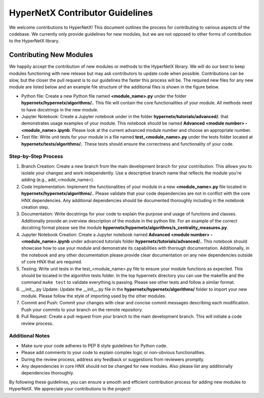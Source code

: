 HyperNetX Contributor Guidelines
****************************************************

We welcome contributions to HyperNetX! 
This document outlines the process for contributing to various aspects of the codebase.
We currently only provide guidelines for new modules, but we are not opposed to other forms of contribution to the HyperNetX library.

Contributing New Modules
============================

We happily accept the contribution of new modules or methods to the HyperNetX library. We will do our best to keep modules functioning with new release but may ask contributors to update code when possible. 
Contributions can be slow, but the closer the pull request is to our guidelines the faster this process will be. 
The required new files for any new module are listed below and an example file structure of the additional files is shown in the figure below. 

.. image:: ./images/module_addition_file_structure.png
   :width: 300px
   :align: right

* Python file: Create a new Python file named **<module_name>.py** under the folder **hypernetx/hypernetx/algorithms/.**. This file will contain the core functionalities of your module. All methods need to have docstrings in the new module.

* Jupyter Notebook: Create a Jupyter notebook under in the folder **hypernetx/tutorials/advanced/.** that demonstrates usage examples of your module. This notebook should be named **Advanced <module number> - <module_name>.ipynb**. Please look at the current advanced module number and choose an appropriate number.

* Test file: Write unit tests for your module in a file named **test_<module_name>.py** under the tests folder located at **hypernetx/tests/algorithms/.**. These tests should ensure the correctness and functionality of your code.

Step-by-Step Process
~~~~~~~~~~~~~~~~~~~~

#. Branch Creation: Create a new branch from the main development branch for your contribution. This allows you to isolate your changes and work independently. Use a descriptive branch name that reflects the module you're adding (e.g., add_<module_name>).

#. Code Implementation: Implement the functionalities of your module in a new **<module_name>.py** file located in **hypernetx/hypernetx/algorithms/.**. Please validate that your code dependencies are not in conflict with the core HNX dependencies. Any additional dependencies should be documented thoroughly including in the notebook creation step.

#. Documentation: Write docstrings for your code to explain the purpose and usage of functions and classes. Additionally provide an overview description of the module in the python file. For an example of the correct docstring format please see the module **hypernetx/hypernetx/algorithms/s_centrality_measures.py**.

#. Jupyter Notebook Creation: Create a Jupyter notebook named **Advanced <module number> - <module_name>.ipynb** under advanced tutorials folder **hypernetx/tutorials/advanced/.**. This notebook should showcase how to use your module and demonstrate its capabilities with thorough documentation. Additionally, in the notebook and any other documentation please provide clear documentation on any new dependencies outside of core HNX that are required.

#. Testing: Write unit tests in the test_<module_name>.py file to ensure your module functions as expected. This should be located in the algorithm tests folder. In the top hypernetx directory you can use the makefile and the command ``make test`` to validate everything is passing. Please see other tests and follow a similar format.

#. __init__.py Update: Update the __init__.py file in the **hypernetx/hypernetx/algorithms/** folder to import your new module. Please follow the style of importing used by the other modules.

#. Commit and Push: Commit your changes with clear and concise commit messages describing each modification. Push your commits to your branch on the remote repository.

#. Pull Request: Create a pull request from your branch to the main development branch. This will initiate a code review process.

Additional Notes
~~~~~~~~~~~~~~~~~~~~

* Make sure your code adheres to PEP 8 style guidelines for Python code.
* Please add comments to your code to explain complex logic or non-obvious functionalities.
* During the review process, address any feedback or suggestions from reviewers promptly.
* Any dependencies in core HNX should not be changed for new modules. Also please list any additionally dependencies thoroughly.

By following these guidelines, you can ensure a smooth and efficient contribution process for adding new modules to HyperNetX. We appreciate your contributions to the project!